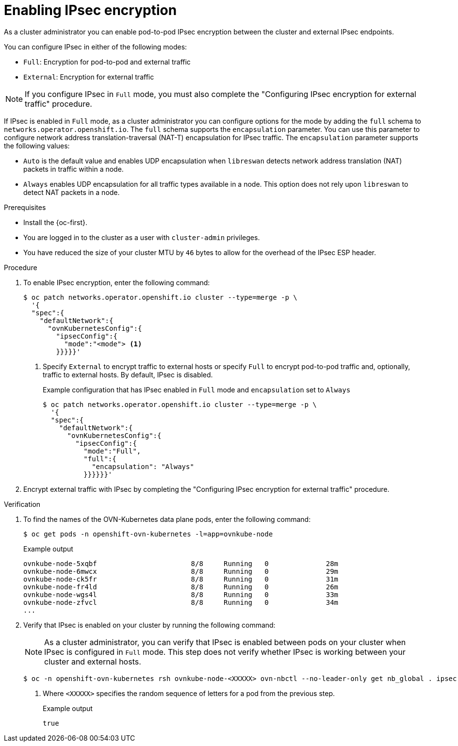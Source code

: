 // Module included in the following assemblies:
//
// * networking/network_security/configuring-ipsec-ovn.adoc

:_mod-docs-content-type: PROCEDURE
[id="nw-ovn-ipsec-enable_{context}"]
= Enabling IPsec encryption

As a cluster administrator you can enable pod-to-pod IPsec encryption between the cluster and external IPsec endpoints.

You can configure IPsec in either of the following modes:

- `Full`: Encryption for pod-to-pod and external traffic
- `External`: Encryption for external traffic

[NOTE]
====
If you configure IPsec in `Full` mode, you must also complete the "Configuring IPsec encryption for external traffic" procedure.
====

If IPsec is enabled in `Full` mode, as a cluster administrator you can configure options for the mode by adding the `full` schema to `networks.operator.openshift.io`. The `full` schema supports the 
`encapsulation` parameter. You can use this parameter to configure network address translation-traversal (NAT-T) encapsulation for IPsec traffic. The `encapsulation` parameter supports the following values:

* `Auto` is the default value and enables UDP encapsulation when `libreswan` detects network address translation (NAT) packets in traffic within a node.
* `Always` enables UDP encapsulation for all traffic types available in a node. This option does not rely upon `libreswan` to detect NAT packets in a node.

.Prerequisites

* Install the {oc-first}.
* You are logged in to the cluster as a user with `cluster-admin` privileges.
* You have reduced the size of your cluster MTU by `46` bytes to allow for the overhead of the IPsec ESP header.

.Procedure

. To enable IPsec encryption, enter the following command:
+
[source,terminal]
----
$ oc patch networks.operator.openshift.io cluster --type=merge -p \
  '{
  "spec":{
    "defaultNetwork":{
      "ovnKubernetesConfig":{
        "ipsecConfig":{
          "mode":"<mode"> <1>
        }}}}}'
----
+
<1> Specify `External` to encrypt traffic to external hosts or specify `Full` to encrypt pod-to-pod traffic and, optionally, traffic to external hosts. By default, IPsec is disabled.
+
.Example configuration that has IPsec enabled in `Full` mode and `encapsulation` set to `Always`
[source,terminal]
----
$ oc patch networks.operator.openshift.io cluster --type=merge -p \
  '{
  "spec":{
    "defaultNetwork":{
      "ovnKubernetesConfig":{
        "ipsecConfig":{
          "mode":"Full",
          "full":{
            "encapsulation": "Always"
          }}}}}}'
----

. Encrypt external traffic with IPsec by completing the "Configuring IPsec encryption for external traffic" procedure.

.Verification

. To find the names of the OVN-Kubernetes data plane pods, enter the following command:
+
[source,terminal]
----
$ oc get pods -n openshift-ovn-kubernetes -l=app=ovnkube-node
----
+
.Example output
[source,terminal]
----
ovnkube-node-5xqbf                       8/8     Running   0              28m
ovnkube-node-6mwcx                       8/8     Running   0              29m
ovnkube-node-ck5fr                       8/8     Running   0              31m
ovnkube-node-fr4ld                       8/8     Running   0              26m
ovnkube-node-wgs4l                       8/8     Running   0              33m
ovnkube-node-zfvcl                       8/8     Running   0              34m
...
----

. Verify that IPsec is enabled on your cluster by running the following command:
+
[NOTE]
====
As a cluster administrator, you can verify that IPsec is enabled between pods on your cluster when IPsec is configured in `Full` mode. This step does not verify whether IPsec is working between your cluster and external hosts.
====
+
[source,terminal]
----
$ oc -n openshift-ovn-kubernetes rsh ovnkube-node-<XXXXX> ovn-nbctl --no-leader-only get nb_global . ipsec <1>
----
<1> Where `<XXXXX>` specifies the random sequence of letters for a pod from the previous step.
+
.Example output
[source,text]
----
true
----